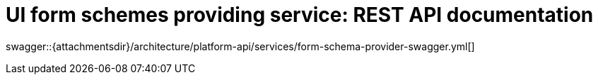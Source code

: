 = UI form schemes providing service: REST API documentation

====
swagger::{attachmentsdir}/architecture/platform-api/services/form-schema-provider-swagger.yml[]
====